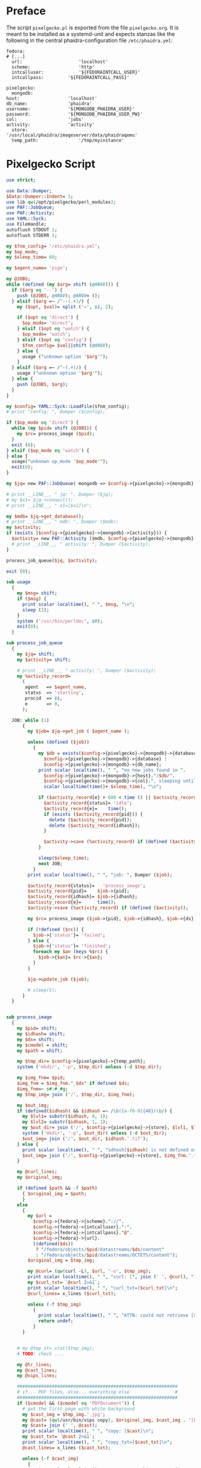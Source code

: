 #+OPTIONS: toc:nil
#+OPTIONS: ^:nil
#+EXPORT_FILE_NAME: README.md
#+STARTUP: overview

* Preface
  The script ~pixelgecko.pl~ is exported from the file ~pixelgecko.org~.  It is meant to be installed as a systemd-unit and expects stanzas like the following in the central phaidra-configuration file ~/etc/phaidra.yml~:
  
  #+NAME: pixelgecko-phaidra-yml-stanza
  #+begin_example
    fedora:
    # [...]
      url:                     'localhost'
      scheme:                  'http'
      intcalluser:             '${FEDORAINTCALL_USER}'
      intcallpass:         '${FEDORAINTCALL_PASS}'

    pixelgecko:
      mongodb:
	host:                  'localhost'
	db_name:               'phaidra'
	username:              '${MONGODB_PHAIDRA_USER}'
	password:              '${MONGODB_PHAIDRA_USER_PW}'
	col:                   'jobs'
	activity:              'activity'
      store:                   '/usr/local/phaidra/imageserver/data/phaidraqemu'
      temp_path:               '/tmp/myinstance'
  #+end_example

* Pixelgecko Script
  #+NAME: pixelgecko-perl-script
  #+begin_src perl :tangle "./pixelgecko.pl"
    use strict;

    use Data::Dumper;
    $Data::Dumper::Indent= 1;
    use lib qw(/opt/pixelgecko/perl_modules);
    use PAF::JobQueue;
    use PAF::Activity;
    use YAML::Syck;
    use FileHandle;
    autoflush STDOUT 1;
    autoflush STDERR 1;

    my $fnm_config= '/etc/phaidra.yml';
    my $op_mode;
    my $sleep_time= 60;

    my $agent_name= 'pige';

    my @JOBS;
    while (defined (my $arg= shift (@ARGV))) {
      if ($arg eq '--') {
        push (@JOBS, @ARGV); @ARGV= ();
      } elsif ($arg =~ /^--(.+)/) {
        my ($opt, $val)= split ('=', $1, 2);

        if ($opt eq 'direct') {
          $op_mode= 'direct';
        } elsif ($opt eq 'watch') {
          $op_mode= 'watch';
        } elsif ($opt eq 'config') {
          $fnm_config= $val||shift (@ARGV);
        } else {
          usage ("unknown option '$arg'");
        }
      } elsif ($arg =~ /^-(.+)/) {
        usage ("unknown option '$arg'");
      } else {
        push (@JOBS, $arg);
      }
    }

    my $config= YAML::Syck::LoadFile($fnm_config);
    # print "config: ", Dumper ($config);

    if ($op_mode eq 'direct') {
      while (my $pid= shift (@JOBS)) {
        my $rc= process_image ($pid);
      }
      exit (0);
    } elsif ($op_mode eq 'watch') {
    } else {
      usage("unknown op_mode '$op_mode'");
      exit(0);
    }

    my $jq= new PAF::JobQueue( mongodb => $config->{pixelgecko}->{mongodb} ); #, col => $config->{pixelgecko}->{job_queue} );

    # print __LINE__, " jq: ", Dumper ($jq);
    # my $x1= $jq->connect();
    # print __LINE__, " x1=[$x1]\n";

    my $mdb= $jq->get_database();
    # print __LINE__, " mdb: ", Dumper ($mdb);
    my $activity;
    if (exists ($config->{pixelgecko}->{mongodb}->{activity})) {
      $activity= new PAF::Activity ($mdb, $config->{pixelgecko}->{mongodb}->{activity}, $agent_name);
      # print __LINE__, " activity: ", Dumper ($activity);
    }

    process_job_queue($jq, $activity);

    exit (0);

    sub usage
      {
        my $msg= shift;
        if ($msg) {
          print scalar localtime(), " ", $msg, "\n";
          sleep (3);
        }
        system ('/usr/bin/perldoc', $0);
        exit(0);
      }

    sub process_job_queue
      {
        my $jq= shift;
        my $activity= shift;

        # print __LINE__, " activity: ", Dumper ($activity);
        my %activity_record=
          (
           agent   => $agent_name,
           status  => 'starting',
           procid  => $$,
           e       => 0,
          );

      JOB: while (1)
          {
            my $job= $jq->get_job ( $agent_name );

            unless (defined ($job))
              {
                my $db = exists($config->{pixelgecko}->{mongodb}->{database}) ?
                  $config->{pixelgecko}->{mongodb}->{database} :
                  $config->{pixelgecko}->{mongodb}->{db_name};
                print scalar localtime(), " ", "no new jobs found in ".
                  $config->{pixelgecko}->{mongodb}->{host}."/$db/".
                  $config->{pixelgecko}->{mongodb}->{col}.", sleeping until ",
                  scalar localtime(time()+ $sleep_time), "\n";

                if ($activity_record{e} + 600 < time () || $activity_record{status} ne 'idle') {
                  $activity_record{status}= 'idle';
                  $activity_record{e}=    time();
                  if (exists ($activity_record{pid})) {
                    delete ($activity_record{pid});
                    delete ($activity_record{idhash});
                  }

                  $activity->save (%activity_record) if (defined ($activity));
                }

                sleep($sleep_time);
                next JOB;
              }
            print scalar localtime(), " ", "job: ", Dumper ($job);

            $activity_record{status}=   'process_image';
            $activity_record{pid}=    $job->{pid};
            $activity_record{idhash}= $job->{idhash};
            $activity_record{e}=      time();
            $activity->save (%activity_record) if (defined ($activity));

            my $rc= process_image ($job->{pid}, $job->{idhash}, $job->{ds}, $job->{cmodel}, $job->{path});

            if (!defined ($rc)) {
              $job->{'status'}= 'failed';
            } else {
              $job->{'status'}= 'finished';
              foreach my $an (keys %$rc) {
                $job->{$an}= $rc->{$an};
              }
            }

            $jq->update_job ($job);

            # sleep(5);
          }
      }


    sub process_image
      {
        my $pid= shift;
        my $idhash= shift;
        my $ds= shift;
        my $cmodel = shift;
        my $path = shift;

        my $tmp_dir= $config->{pixelgecko}->{temp_path};
        system ('mkdir', '-p', $tmp_dir) unless (-d $tmp_dir);

        my $img_fnm= $pid;
        $img_fnm = $img_fnm."_$ds" if defined $ds;
        $img_fnm=~ s#:#_#g;
        my $tmp_img= join ('/', $tmp_dir, $img_fnm);

        my $out_img;    
        if (defined($idhash) && $idhash =~ /\b([a-f0-9]{40})\b/) {
          my $lvl1= substr($idhash, 0, 1);
          my $lvl2= substr($idhash, 1, 1);
          my $out_dir= join ('/', $config->{pixelgecko}->{store}, $lvl1, $lvl2);
          system ('mkdir', '-p', $out_dir) unless (-d $out_dir);
          $out_img= join ('/', $out_dir, $idhash.'.tif');
        } else {
          print scalar localtime(), " ", "idhash[$idhash] is not defined or is not a SHA-1 hash\n";
          $out_img= join ('/', $config->{pixelgecko}->{store}, $img_fnm.'.tif');
        }

        my @curl_lines;
        my $original_img;

        if (defined $path && -f $path)
          { $original_img = $path;
          }
        else
          {
            my $url =
              $config->{fedora}->{scheme}."://".
              $config->{fedora}->{intcalluser}.":".
              $config->{fedora}->{intcallpass}."@".
              $config->{fedora}->{url}.
              ((defined($ds))
               ? "/fedora/objects/$pid/datastreams/$ds/content"
               : "/fedora/objects/$pid/datastreams/OCTETS/content");
            $original_img = $tmp_img;

            my @curl= (qw(curl -L), $url, '-o', $tmp_img);
            print scalar localtime(), " ", "curl: [", join (' ', @curl), "]\n";
            my $curl_txt= `@curl 2>&1`;
            print scalar localtime(), " ", "curl_txt=[$curl_txt]\n";
            @curl_lines= x_lines ($curl_txt);

            unless (-f $tmp_img)
              {
                print scalar localtime(), " ", "ATTN: could not retrieve [$url] and save to [$tmp_img]\n";
                return undef;
              }
          }


        # my @tmp_st= stat($tmp_img);
        # TODO: check ....

        my @tr_lines;
        my @cast_lines;
        my @vips_lines;

        ############################################################
        # if... PDF files, else... everything else                 #
        ############################################################
        if ($cmodel && ($cmodel eq 'PDFDocument')) {
          # get the first page with white background
          my $cast_img = $tmp_img.'.jpg';
          my @cast= (qw(/usr/bin/vips copy), $original_img, $cast_img . '[background=255]'); # https://github.com/libvips/libvips/issues/379#issuecomment-181773897
          my $cast= join (' ', @cast);
          print scalar localtime(), " ", "copy: [$cast]\n";
          my $cast_txt= `@cast 2>&1`;
          print scalar localtime(), " ", "copy_txt=[$cast_txt]\n";
          @cast_lines= x_lines ($cast_txt);

          unless (-f $cast_img)
            {
              print scalar localtime(), " ", "ATTN: could not save [$cast_img] using copy=[$cast]\n";
              return undef;
            }


          my @vips= (qw(/usr/bin/vips im_vips2tiff --vips-progress --vips-concurrency=4), $cast_img,
                     $out_img.':jpeg:85,tile:256x256,pyramid');
          my $vips= join (' ', @vips);
          print scalar localtime(), " ", "vips: [$vips]\n";
          my $vips_txt= `@vips 2>&1`;
          print scalar localtime(), " ", "vips_txt=[$vips_txt]\n";
          @vips_lines= x_lines ($vips_txt);

          unless (-f $out_img)
            {
              print scalar localtime(), " ", "ATTN: could not save [$out_img] using vips=[$vips]\n";
              return undef;
            }
          my @out_st= stat(_);
          # TODO: check ....

          unlink ($cast_img);
          unlink ($tmp_img) if (-f $tmp_img);

        } else {
          # transform color profile
          my $tr_img = $tmp_img.'.v';
          my @tr= (qw(/usr/bin/vips icc_transform --input-profile=sRGB.icm --embedded=true), $original_img, $tr_img, 'sRGB.icm');
          my $tr= join (' ', @tr);
          print scalar localtime(), " ", "tr: [$tr]\n";
          my $tr_txt= `@tr 2>&1`;
          print scalar localtime(), " ", "tr_txt=[$tr_txt]\n";
          @tr_lines= x_lines ($tr_txt);
          unless (-f $tr_img)
            {
              print scalar localtime(), " ", "ATTN: could not save [$tr_img] using tr=[$tr]\n";
              return undef;
            }

          # we have to cast 16bit to 8bit when using jpeg compression
          my $cast_img = $tr_img.'.v'; # vips format, see https://github.com/jcupitt/libvips/issues/8#issuecomment-12292039
          my @cast= (qw(/usr/bin/vips im_msb), $tr_img, $cast_img);
          my $cast= join (' ', @cast);
          print scalar localtime(), " ", "cast: [$cast]\n";
          my $cast_txt= `@cast 2>&1`;
          print scalar localtime(), " ", "cast_txt=[$cast_txt]\n";
          @cast_lines= x_lines ($cast_txt);

          unless (-f $cast_img)
            {
              print scalar localtime(), " ", "ATTN: could not save [$cast_img] using cast=[$cast]\n";
              return undef;
            }


          my @vips= (qw(/usr/bin/vips im_vips2tiff --vips-progress --vips-concurrency=4),
                     $cast_img, $out_img.':jpeg:85,tile:256x256,pyramid');
          my $vips= join (' ', @vips);
          print scalar localtime(), " ", "vips: [$vips]\n";
          my $vips_txt= `@vips 2>&1`;
          print scalar localtime(), " ", "vips_txt=[$vips_txt]\n";
          @vips_lines= x_lines ($vips_txt);

          unless (-f $out_img)
            {
              print scalar localtime(), " ", "ATTN: could not save [$out_img] using vips=[$vips]\n";
              return undef;
            }
          my @out_st= stat(_);
          # TODO: check ....

          unlink ($tr_img);
          unlink ($cast_img);
          unlink ($tmp_img) if (-f $tmp_img);
        }

        my $result = { 'conversion' => 'ok', 'image' => $out_img,
                  vips_lines => \@vips_lines, cast_lines => \@cast_lines, tr_lines => \@tr_lines };
        $result->{curl_lines} = \@curl_lines if (@curl_lines);

        return $result;
      }

    sub x_lines
      {
        my $s= shift;

        my @l= split (/\n/, $s);
        my @l2= ();
        while (my $l= shift (@l)) {
          $l=~ s#.*\r##g;
          $l=~ s# *$##;
          push (@l2, $l);
        }

        (wantarray) ? @l2 : \@l2;
      }
  #+end_src
